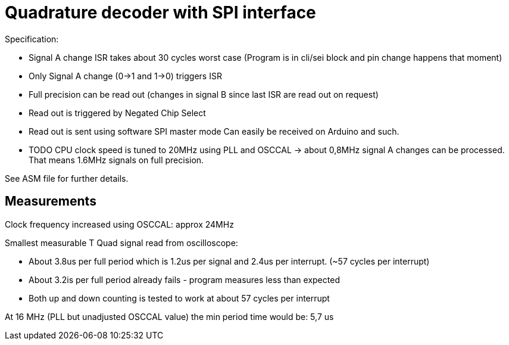 = Quadrature decoder with SPI interface

Specification:

 * Signal A change ISR takes about 30 cycles worst case (Program is in cli/sei block and pin change happens that moment)
 * Only Signal A change (0->1 and 1->0) triggers ISR
 * Full precision can be read out (changes in signal B since last ISR are read out on request)
 * Read out is triggered by Negated Chip Select
 * Read out is sent using software SPI master mode Can easily be received on Arduino and such.
 * TODO CPU clock speed is tuned to 20MHz using PLL and OSCCAL -> about 0,8MHz signal A changes can be processed. That means 1.6MHz signals on full precision.

See ASM file for further details.

== Measurements

Clock frequency increased using OSCCAL: approx 24MHz

Smallest measurable T Quad signal read from oscilloscope:

 * About 3.8us per full period which is 1.2us per signal and 2.4us per interrupt. (~57 cycles per interrupt)
 * About 3.2is per full period already fails - program measures less than expected
 * Both up and down counting is tested to work at about 57 cycles per interrupt

At 16 MHz (PLL but unadjusted OSCCAL value) the min period time would be: 5,7 us

